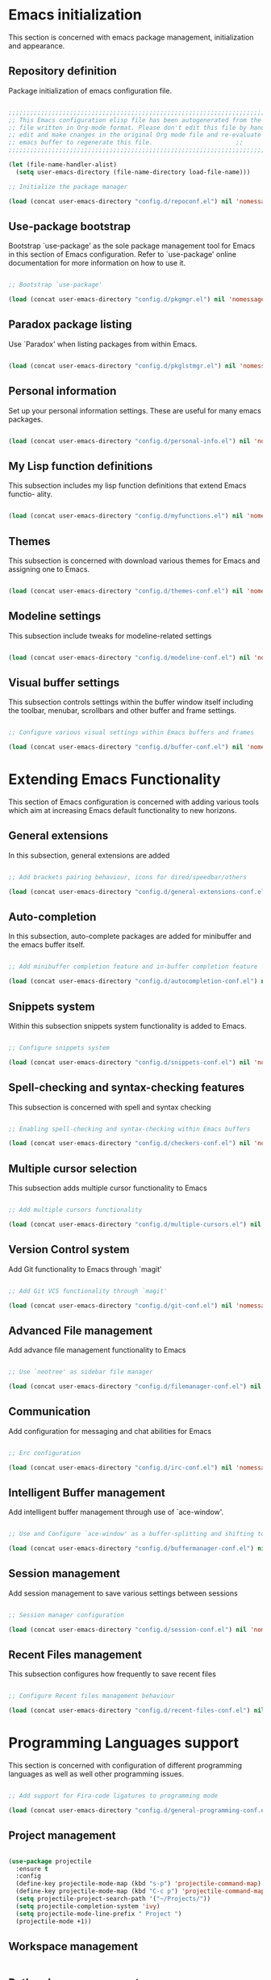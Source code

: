 * Emacs initialization

  This section is concerned with emacs package management, initialization and
  appearance.

** Repository definition

   Package initialization of emacs configuration file.
   
#+begin_src emacs-lisp :tangle yes

  ;;;;;;;;;;;;;;;;;;;;;;;;;;;;;;;;;;;;;;;;;;;;;;;;;;;;;;;;;;;;;;;;;;;;;;;;;;;;;;;;;;;;;;;
  ;; This Emacs configuration elisp file has been autogenerated from the corresponding ;;
  ;; file written in Org-mode format. Please don't edit this file by hand instead      ;;
  ;; edit and make cnanges in the original Org mode file and re-evaluate the init.el   ;;
  ;; emacs buffer to regenerate this file.					     ;;
  ;;;;;;;;;;;;;;;;;;;;;;;;;;;;;;;;;;;;;;;;;;;;;;;;;;;;;;;;;;;;;;;;;;;;;;;;;;;;;;;;;;;;;;;

  (let (file-name-handler-alist)
    (setq user-emacs-directory (file-name-directory load-file-name)))

  ;; Initialize the package manager

  (load (concat user-emacs-directory "config.d/repoconf.el") nil 'nomessage)

#+end_src

** Use-package bootstrap

   Bootstrap `use-package' as the sole package management tool for Emacs in this
   section of Emacs configuration. Refer to `use-package' online documentation
   for more information on how to use it.

#+begin_src emacs-lisp :tangle yes

;; Bootstrap `use-package'

(load (concat user-emacs-directory "config.d/pkgmgr.el") nil 'nomessage)

#+end_src

** Paradox package listing

   Use `Paradox' when listing packages from within Emacs.

#+begin_src emacs-lisp :tangle yes

(load (concat user-emacs-directory "config.d/pkglstmgr.el") nil 'nomessage)

#+end_src

** Personal information

   Set up your personal information settings. These are useful for many emacs packages.
   
#+begin_src emacs-lisp :tangle yes

(load (concat user-emacs-directory "config.d/personal-info.el") nil 'nomessage)

#+end_src

** My Lisp function definitions

   This subsection includes my lisp function definitions that extend Emacs functio-
   ality.

#+begin_src emacs-lisp :tangle yes

(load (concat user-emacs-directory "config.d/myfunctions.el") nil 'nomessage)

#+end_src

** Themes

   This subsection is concerned with download various themes for Emacs and
   assigning one to Emacs.

#+begin_src emacs-lisp :tangle yes

(load (concat user-emacs-directory "config.d/themes-conf.el") nil 'nomessage)

#+end_src
   
** Modeline settings

   This subsection include tweaks for modeline-related settings

#+begin_src emacs-lisp :tangle yes

(load (concat user-emacs-directory "config.d/modeline-conf.el") nil 'nomessage)

#+end_src

** Visual buffer settings

   This subsection controls settings within the buffer window itself including
   the toolbar, menubar, scrollbars and other buffer and frame settings.

#+begin_src emacs-lisp :tangle yes

;; Configure various visual settings within Emacs buffers and frames

(load (concat user-emacs-directory "config.d/buffer-conf.el") nil 'nomessage)

#+end_src

* Extending Emacs Functionality

    This section of Emacs configuration is concerned with adding various tools which aim at increasing
    Emacs default functionality to new horizons.

** General extensions

   In this subsection, general extensions are added

#+begin_src emacs-lisp :tangle yes

;; Add brackets pairing behaviour, icons for dired/speedbar/others

(load (concat user-emacs-directory "config.d/general-extensions-conf.el") nil 'nomessage)

#+end_src

** Auto-completion

   In this subsection, auto-complete packages are added for minibuffer and the
   emacs buffer itself.

#+begin_src emacs-lisp :tangle yes

;; Add minibuffer completion feature and in-buffer completion feature

(load (concat user-emacs-directory "config.d/autocompletion-conf.el") nil 'nomessage)

#+end_src

** Snippets system

   Within this subsection snippets system functionality is added to Emacs.

#+begin_src emacs-lisp :tangle yes

;; Configure snippets system

(load (concat user-emacs-directory "config.d/snippets-conf.el") nil 'nomessage)

#+end_src

** Spell-checking and syntax-checking features

   This subsection is concerned with spell and syntax checking

#+begin_src emacs-lisp :tangle yes

;; Enabling spell-checking and syntax-checking within Emacs buffers

(load (concat user-emacs-directory "config.d/checkers-conf.el") nil 'nomessage)

#+end_src

** Multiple cursor selection

   This subsection adds multiple cursor functionality to Emacs
   
#+begin_src emacs-lisp :tangle yes

;; Add multiple cursors functionality

(load (concat user-emacs-directory "config.d/multiple-cursors.el") nil 'nomessage)

#+end_src

** Version Control system

   Add Git functionality to Emacs through `magit'

#+begin_src emacs-lisp :tangle yes

;; Add Git VCS functionality through `magit'

(load (concat user-emacs-directory "config.d/git-conf.el") nil 'nomessage)

#+end_src

** Advanced File management

   Add advance file management functionality to Emacs

#+begin_src emacs-lisp :tangle yes

;; Use `neotree' as sidebar file manager

(load (concat user-emacs-directory "config.d/filemanager-conf.el") nil 'nomessage)

#+end_src

** Communication

   Add configuration for messaging and chat abilities for Emacs

#+begin_src emacs-lisp :tangle yes

;; Erc configuration

(load (concat user-emacs-directory "config.d/irc-conf.el") nil 'nomessage)

#+end_src

** Intelligent Buffer management

   Add intelligent buffer management through use of `ace-window'.

#+begin_src emacs-lisp :tangle yes

;; Use and Configure `ace-window' as a buffer-splitting and shifting tool

(load (concat user-emacs-directory "config.d/buffermanager-conf.el") nil 'nomessage)

#+end_src

** Session management

   Add session management to save various settings between sessions

#+begin_src emacs-lisp :tangle yes

;; Session manager configuration

(load (concat user-emacs-directory "config.d/session-conf.el") nil 'nomessage)

#+end_src

** Recent Files management

   This subsection configures how frequently to save recent files

#+begin_src emacs-lisp :tangle yes

;; Configure Recent files management behaviour

(load (concat user-emacs-directory "config.d/recent-files-conf.el") nil 'nomessage)

#+end_src

* Programming Languages support

  This section is concerned with configuration of different programming languages as well
  as well other programming issues.

#+begin_src emacs-lisp :tangle yes

;; Add support for Fira-code ligatures to programming mode

(load (concat user-emacs-directory "config.d/general-programming-conf.el") nil 'nomessage)

#+end_src

** Project management

#+begin_src emacs-lisp :tangle yes

  (use-package projectile
    :ensure t
    :config
    (define-key projectile-mode-map (kbd "s-p") 'projectile-command-map)
    (define-key projectile-mode-map (kbd "C-c p") 'projectile-command-map)
    (setq projectile-project-search-path '("~/Projects/"))
    (setq projectile-completion-system 'ivy)
    (setq projectile-mode-line-prefix " Project ")
    (projectile-mode +1))

#+end_src

** Workspace management

#+begin_src emacs-lisp :tangle yes

#+end_src

** Python language support

#+begin_src emacs-lisp :tangle yes

  (use-package elpy
    :ensure t
    :defer t
    :init
    (advice-add 'python-mode :before #'elpy-enable)
    :config
    (when (require 'flycheck nil t)
      (setq elpy-modules (delq 'elpy-module-flymake elpy-modules))
      (add-hook 'elpy-mode-hook 'flycheck-mode))
    )

   (use-package py-autopep8
    :config
    (add-hook 'elpy-mode-hook 'py-autopep8-enable-on-save))

  (use-package ein
    :config
      (setq python-shell-interpreter "ipython"
	    python-shell-interpreter-arg "-i --simple-prompt"))

#+end_src

** HTML / CSS

   This section is concerned with configuring emacs for faster html and css
   editing.

#+begin_src emacs-lisp :tangle yes

  ;; Use `web-mode' for HTML/CSS editing and other web development features.

  (use-package web-mode
    :ensure t
    :init
    (setq web-mode-enable-current-element-highlight t
	  web-mode-enable-current-column-highlight t)
    :mode
    (("\\.phtml\\'" . web-mode)
     ("\\.tpl\\.php\\'" . web-mode)
     ("\\.[agj]sp\\'" . web-mode)
     ("\\.as[cp]x\\'" . web-mode)
     ("\\.erb\\'" . web-mode)
     ("\\.mustache\\'" . web-mode)
     ("\\.djhtml\\'" . web-mode)
     ("\\.html?\\'" . web-mode)
     ("\\.css\\'" . web-mode))
    :config
    (setq  web-mode-markup-indent-offset 2
	   web-mode-css-indent-offset 2
	   web-mode-code-indent-offset 2
	   web-mode-style-padding 1
	   web-mode-script-padding 1
	   web-mode-block-padding 0
	   web-mode-enable-auto-pairing t
	   web-mode-enable-css-colorization t
	   web-mode-enable-part-face t
	   web-mode-comment-keywords t
	   web-mode-enable-heredoc-fontification t)
    (set-face-attribute 'web-mode-css-at-rule-face nil :foreground "Pink3")
    )

  ;; Configure Emmet-mode and attach it to Web-mode.

  (use-package emmet-mode
    :ensure t
    :config
    (setq emmet-self-closing-tag-style "")
    :hook (web-mode))


  ;; Configure Skewer-mode

  (use-package skewer-mode
    :ensure t
    :init
    (add-hook 'web-mode-hook 'my-skewer-enable)
    :hook
    (web-mode))

  (use-package impatient-mode
    :ensure t
    :hook
    (web-mode))

  (use-package lorem-ipsum)

#+end_src

** Vanilla Javascript Support

   This subsection configures Emacs for extended Vanilla Javascript
support.

#+begin_src emacs-lisp :tangle yes

  ;; Install and configure `js2-mode', `ac-js2'

  (use-package js2-mode
    :mode
    ("\\.js\\'" . js2-mode))

  (use-package ac-js2
    :config
    (add-to-list 'company-backends 'ac-js2-company))

  (use-package tern
    :config
    (add-to-list 'company-backends 'company-tern)
    (add-hook 'js2-mode-hook (lambda () (tern-mode)(company-mode))))

#+end_src

** PHP Language Support

   This subsection configures Emacs for PHP language support. Further
configuration will be done later.

#+begin_src emacs-lisp :tangle yes

  (use-package php-mode)
  (use-package php-extras)
  (use-package php-eldoc)
  (use-package php-runtime)
  (use-package php-scratch)

#+end_src

** YAML Support

   This subsection adds support for yaml markup language

#+begin_src emacs-lisp :tangle yes

  (use-package yaml-mode
    :mode
    ("\\.yml\\'" . yaml-mode))

#+end_src

** Common Lisp Language Support

   This subsection adds support and features for Lisp language

#+begin_src emacs-lisp :tangle yes

  ;; (use-package slime)
  ;; (use-package slime-repl)
  ;; (use-package slime-company)

#+end_src

** Intellisense Support

   This subsection is concerned with intellisense support for Emacs

#+begin_src emacs-lisp :tangle yes

  (use-package omnisharp
    :config
    (add-hook 'csharp-mode-hook 'omnisharp-mode)
    )

#+end_src
** Org mode

Section concerned with org mode customizations

#+begin_src emacs-lisp :tangle yes
  (use-package org
    :config
    (with-eval-after-load "ox-latex"
     (add-to-list 'org-latex-classes
		 '("koma-book" "\\documentclass[11pt]{scrbook}"
		   ("\\part{%s}" . "\\part*{%s}")
		   ("\\chapter{%s}" . "\\chapter*{%s}")
		   ("\\section{%s}" . "\\section*{%s}")
		   ("\\subsection{%s}" . "\\subsection*{%s}")
		   ("\\subsubsection{%s}" . "\\subsubsection*{%s}")))))

  (use-package org-ref
    :after org
    :config
    (setq reftex-default-bibliography '("~/Documents/bibliography/references.bib")
	  org-ref-bibliography-notes "~/Documents/bibliography/notes.org"
	  org-ref-default-bibliography '("~/Documents/bibliography/references.bib")
	  org-ref-pdf-directory "~/Documents/bibliography/bibtex-pdfs/"
	  bibtex-completion-bibliography "~/Documents/bibliography/references.bib"
	  bibtex-completion-library-path "~/Documents/bibliography/bibtex-pdfs"
	  bibtex-completion-notes-path "~/Documents/bibliography/"))

#+end_src
